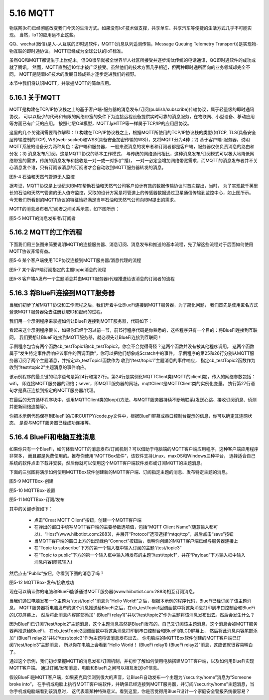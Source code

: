 ====================
5.16 MQTT 
====================

物联网(IoT)已经彻底改变我们今天的生活方式。如果没有IoT技术做支撑，共享单车、共享汽车等便捷的生活方式几乎不可能实现。
当然，IoT的应用远不止这些。

QQ、wechat(微信)是人-人互联的即时通软件，MQTT(消息队列遥测传输，Message Queuing Telemetry Transport))是实现物-物互联的即时通协议。
MQTT已经成为全球公认的IoT标准。

虽然QQ和MQTT都诞生于上世纪末，但QQ很早就被全世界华人社区所接受并逐步淘汰传统的电话通讯，QQ即时通软件的成功成就了腾讯。
然而，MQTT直到近10年才被广泛接受。虽然他们的技术方面几乎相近，但两种即时通所面向的业务领域却完全不同，
MQTT是随着IoT技术的发展日趋成熟才逐步走进我们的视野。

本节中我们将认识MQTT，并掌握MQTT的简单应用。

5.16.1 关于MQTT
===================

MQTT是构建在TCP/IP协议栈之上的基于客户端-服务器的消息发布/订阅(publish/subscribe)传输协议，属于轻量级的即时通讯协议，
可以以极少的代码和有限的网络带宽的条件下为连接远程设备提供实时可靠的消息服务，在物联网、小型设备、移动应用等方面已有广泛的应用。
按照七层OSI模型，MQTT与HTTP等一样属于TCP/IP的应用层协议。

这里的几个关键词需要稍作解释：1) 构建在TCP/IP协议栈之上，根据MQTT所使用的TCP/IP协议栈的类型(如TCP, TLS(具备安全层传输控制的TCP), 
WS(web-socket)和WSS(具备安全加密传输的WS))，又将MQTT分为4种；2) 基于客户端-服务器，说明MQTT系统的设备分为两种角色：客户端和服务器，
一般来说消息的发布者和订阅者都是客户端，服务器仅仅负责消息的路由和分发；3) 消息发布/订阅，这是MQTT协议的基本工作模式，
与传统的网络通讯相比，这种消息发布/订阅模式可以极大地降低网络带宽的需求，传统的消息发布和接收是一对一或一对多(广播)，
一对一必定会增加网络带宽需求，而MQTT的消息发布者并不关心消息发个谁，只有订阅该消息的订阅者才会自动收到MQTT服务器转发的消息。

.. image:: ../_static/images/c5/石油和天然气管道无人监控.png
  :scale: 100%
  :align: center

图5-4  石油和天然气管道无人监控

据考证，MQTT协议是上世纪末IBM在帮助石油和天然气公司客户设计有效的数据传输协议时首次提出，当时，
为了实现数千英里长的石油和天然气管道的无人值守监控，采取的设计方案是将管道上的传感器数据通过卫星通信传输到监控中心，如上图所示。
今天我们所看到的MQTT协议的特征恰好满足当年石油和天然气公司向IBM提出的需求。

MQTT的消息发布者/订阅者之间关系示意，如下图所示：

.. image:: ../_static/images/c5/MQTT_订阅_发布.png
  :scale: 80%
  :align: center

图5-5  MQTT的消息发布者/订阅者

5.16.2 MQTT的工作流程
=========================

下面我们用三张图来简要说明MQTT的连接服务器、消息订阅、消息发布和推送的基本流程，先了解这些流程对于后面如何使用MQTT协议非常有益。

.. image:: ../_static/images/c5/mqtt_1.jpg
  :scale: 80%
  :align: center

图5-6  某个客户端使用TCP协议连接到MQTT服务器/消息代理的流程

.. image:: ../_static/images/c5/mqtt_2.jpg
  :scale: 80%
  :align: center

图5-7  某个客户端订阅指定的主题topic消息的流程

.. image:: ../_static/images/c5/mqtt_3.jpg
  :scale: 80%
  :align: center

图5-8  客户端A发布一个主题消息并由MQTT服务器/代理推送给该消息的订阅者的流程


5.16.3 将BlueFi连接到MQTT服务器
================================

当我们初步了解MQTT协议和工作流程之后，我们开着手让BlueFi连接到MQTT服务器，为了简化问题，
我们首先是使用匿名方式登录MQTT服务器免去注册获取ID和密码的过程。

我们用一个示例程序来掌握如何让BlueFi连接到MQTT服务器，代码如下：

.. code-block::  C
  :linenos:

  import time
  from hiibot_bluefi.wifi import WIFI
  from hiibot_bluefi.mqtt import MQTTClient
  wifi=WIFI()

  while not wifi.esp.is_connected:
      try:
          wifi.wifi.connect()
      except RuntimeError as e:
          print("could not connect to AP, retrying: ", e)
          continue

  print("Connected to", str(wifi.wifi.ssid, "utf-8"), "\tRSSI: {}".format(wifi.wifi.signal_strength) )
  print("My IP address is {}".format(wifi.wifi.ip_address()))

  def cb_testTopic1(message):
      print(message)
      mqttClient.publishMessage("/test/topic2", message+" (BlueFi relay1)")

  def cb_testTopic2(message):
      print(message)
      mqttClient.publishMessage("/test/topic3", message+" (BlueFi relay2)")

  mqttClient = MQTTClient(wifi=wifi, server="www.hiibotiot.com")
  mqttClient.subscribeTopic("/test/topic1", cb_testTopic1)
  mqttClient.subscribeTopic("/test/topic2", cb_testTopic2)
  mqttClient.connect()

  while True:
      time.sleep(0.05)
      mqttClient.loop()

看起来这个示例程序很长，如果你已经学习过前一节，前15行程序代码是你熟悉的，这些程序只有一个目的：将BlueFi连接到互联网。
我们要想让BlueFi连接到MQTT服务器，就必须先让BlueFi连接到互联网！

示例程序包含有两个函数cb_testTopic1和cb_testTopic2。你会不会觉得奇怪？这两个函数并没有被其他程序调用。
这两个函数属于“发生特定事件后响应该事件的回调函数”，你可以把他们想象成Scratch中的事件。
示例程序的第25和26行分别从MQTT服务器订阅了两个主题消息，并指定cb_testTopic1函数作为 收到“/test/topic1”主题消息的事件响应，
指定cb_testTopic2函数作为收到“/test/topic2”主题消息的事件响应。

该示例程序的最关键的程序语句是第24行和第27行。第24行是实例化MQTTClient类(MQTT的client类)，传入的网络参数包括：wifi，
即连接MQTT服务器的网络；sever，即MQTT服务器的网址。mqttClient是MQTTClient类的实例化变量。
执行第27行语句才是真正连接到指定的MQTT服务器/代理。

在最后的无穷循环程序块中，调用MQTTClient类的loop()方法，与MQTT服务器持续不断地联系(发送心跳、接收订阅消息、侦测并更新网络连接等)。

你把本示例代码保存到BlueFi的/CIRCUITPY/code.py文件中，根据BlueFi屏幕或串口控制台提示的信息，你可以确定其连网状态、
是否与MQTT服务器已经成功连接等。

5.16.4 BlueFi和电脑互推消息
==============================

如果你只有一个BlueFi，如何体验MQTT的消息发布/订阅机制？可以借助于电脑端的MQTT客户端应用程序，这种客户端应用程序非常多，
而且都是免费使用的。推荐你使用“MQTTBox软件”，该软件支持Linux、maxOS和Windows三种平台，
选择适合自己系统的软件点击下载并安装，然后你就可以使用这个MQTT客户端软件发布或订阅MQTT的主题消息。

下面的三张图将演示如何使用MQTTBox软件创建新的MQTT客户端、订阅指定主题的消息、发布特定主题的消息。

.. image:: ../_static/images/c5/mqttbox_1.png
  :scale: 38%
  :align: center

图5-9  MQTTBox-创建

.. image:: ../_static/images/c5/mqttbox_2.png
  :scale: 38%
  :align: center

图5-10  MQTTBox-设置

.. image:: ../_static/images/c5/mqttbox_3.png
  :scale: 38%
  :align: center

图5-11  MQTTBox-订阅/发布

其中的关键步骤如下：

    * 点击“Creat MQTT Client”按钮，创建一个MQTT客户端
    * 在弹出的窗口中填写MQTT客户端的主要参数选项值，包括“MQTT Client Name”(随意输入都可以)、“Host”(www.hiibotiot.com:2883)，并展开“Protocol”选项选择“mtqq/tcp”，最后点击“save”按钮
    * 当MQTT客户端的窗口上方的出现绿色“Connect”按钮后，表明你创建的MQTT客户端已经与服务器连接上
    * 在“Topic to subscribe”下方的第一个输入框中输入订阅的主题“/test/topic3”
    * 在“Topic to public”下方的第一个输入框中输入待发布的主题“/test/topic1”，并在“Payload”下方输入框中输入消息内容(随意输入)

然后点击“Public”按钮，你看到下图的消息了吗？

.. image:: ../_static/images/c5/mqttbox_4.png
  :scale: 38%
  :align: center

图5-12  MQTTBox-发布/接收成功

现在可以确认你的电脑和BlueFi能够通过MQTT服务器(www.hiibotiot.com:2883)相互订阅消息。

当我们通过电脑发布一个主题为“/test/topic1”消息为“Hello World!”之后，根据本示例的程序代码，BlueFi已经订阅了该主题消息，
MQTT服务器将电脑发布的这个消息推送给BlueFi之后，在cb_testTopic1回调函数中将这条消息打印到串口控制台和BlueFi的LCD屏幕上，
然后将此消息内容尾部添加“ (BlueFi relay1)”并以“/test/topic2”作为主题将该消息发布出去。然后会发生什么？

因为BlueFi已订阅“/test/topic2”主题消息，这个主题消息虽然是BlueFi发布的，自己又订阅该主题消息，这个消息会被MQTT服务器再推送给BlueFi，
在cb_testTopic2回调函数中将这条消息打印到串口控制台和BlueFi的LCD屏幕上，
然后将此消息内容尾部添加“ (BlueFi relay2)”并以“/test/topic3”作为主题将该消息发布出去。
你电脑端的MQTTBox软件创建的MQTT客户端已订阅“/test/topic3”主题消息，
所以你在电脑上会看到“Hello World！ (BlueFi relay1) (BlueFi relay2)”消息，这应该就很容易明白了。

通过这个示例，我们初步掌握MQTT的消息发布/订阅机制，并初步了解如何使用电脑搭建MQTT客户端，以及如何用BlueFi实现MQTT客户端。
通过订阅/发布消息，电脑和BlueFi之间可以相互发送IoT信息。

假设BlueFi是MQTT客户端，如果麦克风侦测到很大的声音，让BlueFi自动发布一个主题为“/security/home”消息为“Someone broke into”，
在手机或电脑上执行MQTT客户端软件，并确保已经连接到MQTT服务器，并订阅“/security/home”主题消息，当你手机或电脑端看到该消息时，
这代表着某种特殊意义。看到这里，你是否觉得用BlueFi设计一个家庭安全警报系统很容易？
